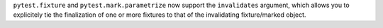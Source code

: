 ``pytest.fixture`` and ``pytest.mark.parametrize`` now support the ``invalidates`` argument, which allows you to explicitely tie the finalization of one or more fixtures to that of the invalidating fixture/marked object.
